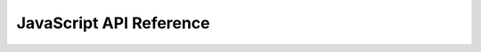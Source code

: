 ****************************
  JavaScript API Reference
****************************

.. reactdocgen:: ./react-docgen-stdout.txt
    :src: https://bitbucket.org/rexdb/rex.widget-provisional/src/tip
